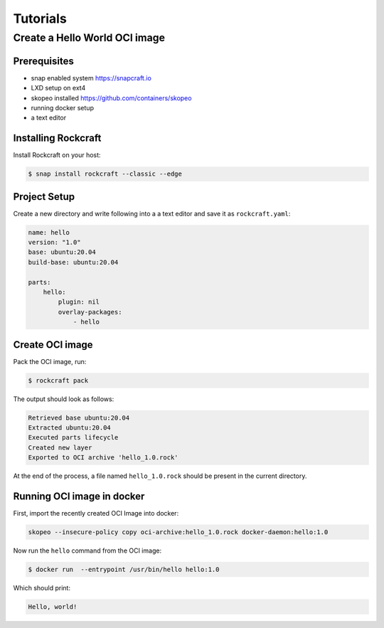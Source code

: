 *********
Tutorials
*********

Create a Hello World OCI image
==============================

Prerequisites
-------------

- snap enabled system https://snapcraft.io
- LXD setup on ext4
- skopeo installed https://github.com/containers/skopeo
- running docker setup
- a text editor


Installing Rockcraft
--------------------

Install Rockcraft on your host:

.. code-block:: sh
		
  $ snap install rockcraft --classic --edge

Project Setup
-------------

Create a new directory and write following into a a text editor and
save it as ``rockcraft.yaml``:

.. code-block:: yaml

  name: hello
  version: "1.0"
  base: ubuntu:20.04
  build-base: ubuntu:20.04

  parts:
      hello:
          plugin: nil
          overlay-packages:
              - hello

Create OCI image
----------------

Pack the OCI image, run:

.. code-block:: sh
		
  $ rockcraft pack


The output should look as follows:

.. code-block:: sh

  Retrieved base ubuntu:20.04                                                                                                   
  Extracted ubuntu:20.04                                                                                                        
  Executed parts lifecycle                                                                                                      
  Created new layer                                                                                                             
  Exported to OCI archive 'hello_1.0.rock'

At the end of the process, a file named ``hello_1.0.rock`` should be
present in the current directory.

Running OCI image in docker
---------------------------

First, import the recently created OCI Image into docker:

.. code-block:: sh

  skopeo --insecure-policy copy oci-archive:hello_1.0.rock docker-daemon:hello:1.0

Now run the ``hello`` command from the OCI image:

.. code-block:: sh

  $ docker run  --entrypoint /usr/bin/hello hello:1.0

Which should print:

.. code-block:: sh

  Hello, world!

